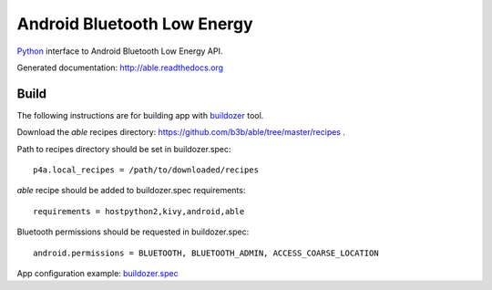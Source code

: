 Android Bluetooth Low Energy
============================

`Python <https://github.com/kivy/python-for-android>`_ interface to Android Bluetooth Low Energy API.

Generated documentation: http://able.readthedocs.org


Build
-----

The following instructions are for building app with `buildozer <https://github.com/kivy/buildozer/>`_ tool.

Download the `able` recipes directory: https://github.com/b3b/able/tree/master/recipes .

Path to recipes directory should be set in buildozer.spec::

   p4a.local_recipes = /path/to/downloaded/recipes


`able` recipe should be added to buildozer.spec requirements::

   requirements = hostpython2,kivy,android,able


Bluetooth permissions should be requested in buildozer.spec::

    android.permissions = BLUETOOTH, BLUETOOTH_ADMIN, ACCESS_COARSE_LOCATION


App configuration example: `buildozer.spec <https://github.com/b3b/able/tree/master/examples/alert/buildozer.spec>`_
